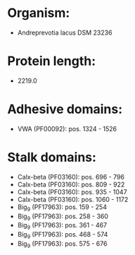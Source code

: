 * Organism:
- Andreprevotia lacus DSM 23236
* Protein length:
- 2219.0
* Adhesive domains:
- VWA (PF00092): pos. 1324 - 1526
* Stalk domains:
- Calx-beta (PF03160): pos. 696 - 796
- Calx-beta (PF03160): pos. 809 - 922
- Calx-beta (PF03160): pos. 935 - 1047
- Calx-beta (PF03160): pos. 1060 - 1172
- Big_9 (PF17963): pos. 159 - 254
- Big_9 (PF17963): pos. 258 - 360
- Big_9 (PF17963): pos. 361 - 467
- Big_9 (PF17963): pos. 468 - 574
- Big_9 (PF17963): pos. 575 - 676

